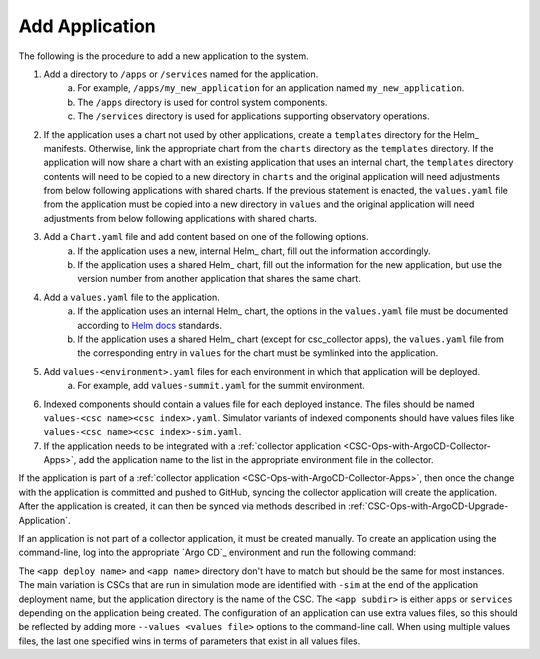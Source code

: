 ###############
Add Application
###############

The following is the procedure to add a new application to the system.

#. Add a directory to ``/apps`` or ``/services`` named for the application.
    a. For example, ``/apps/my_new_application`` for an application named ``my_new_application``.
    b. The ``/apps`` directory is used for control system components.
    c. The ``/services`` directory is used for applications supporting observatory operations.
#. If the application uses a chart not used by other applications, create a ``templates`` directory for the Helm_ manifests.
   Otherwise, link the appropriate chart from the ``charts`` directory as the ``templates`` directory.
   If the application will now share a chart with an existing application that uses an internal chart, the ``templates`` directory contents will need to be copied to a new directory in ``charts`` and the original application will need adjustments from below following applications with shared charts.
   If the previous statement is enacted, the ``values.yaml`` file from the application must be copied into a new directory in ``values`` and the original application will need adjustments from below following applications with shared charts.
#. Add a ``Chart.yaml`` file and add content based on one of the following options.
    a. If the application uses a new, internal Helm_ chart, fill out the information accordingly.
    b. If the application uses a shared Helm_ chart, fill out the information for the new application, but use the version number from another application that shares the same chart.
#. Add a ``values.yaml`` file to the application.
    a. If the application uses an internal Helm_ chart, the options in the ``values.yaml`` file must be documented according to `Helm docs <https://github.com/norwoodj/helm-docs>`_ standards.
    b. If the application uses a shared Helm_ chart (except for csc_collector apps), the ``values.yaml`` file from the corresponding entry in ``values`` for the chart must be symlinked into the application.
#. Add ``values-<environment>.yaml`` files for each environment in which that application will be deployed.
    a. For example, add ``values-summit.yaml`` for the summit environment.
#. Indexed components should contain a values file for each deployed instance.
   The files should be named ``values-<csc name><csc index>.yaml``.
   Simulator variants of indexed components should have values files like ``values-<csc name><csc index>-sim.yaml``.
#. If the application needs to be integrated with a :ref:`collector application <CSC-Ops-with-ArgoCD-Collector-Apps>`, add the application name to the list in the appropriate environment file in the collector.

If the application is part of a :ref:`collector application <CSC-Ops-with-ArgoCD-Collector-Apps>`, then once the change with the application is committed and pushed to GitHub, syncing the collector application will create the application.
After the application is created, it can then be synced via methods described in :ref:`CSC-Ops-with-ArgoCD-Upgrade-Application`.

If an application is not part of a collector application, it must be created manually.
To create an application using the command-line, log into the appropriate `Argo CD`_ environment and run the following command:

.. prompt:: bash

  argocd app create <app deploy name> --dest-namespace argocd --dest-server https://kubernetes.default.svc --repo https://github.com/lsst-ts/argocd-csc.git --revision HEAD --path <app subdir>/<app name> --values values-<environment>.yaml

The ``<app deploy name>`` and ``<app name>`` directory don't have to match but should be the same for most instances.
The main variation is CSCs that are run in simulation mode are identified with ``-sim`` at the end of the application deployment name, but the application directory is the name of the CSC.
The ``<app subdir>`` is either ``apps`` or ``services`` depending on the application being created.
The configuration of an application can use extra values files, so this should be reflected by adding more ``--values <values file>`` options to the command-line call.
When using multiple values files, the last one specified wins in terms of parameters that exist in all values files.
